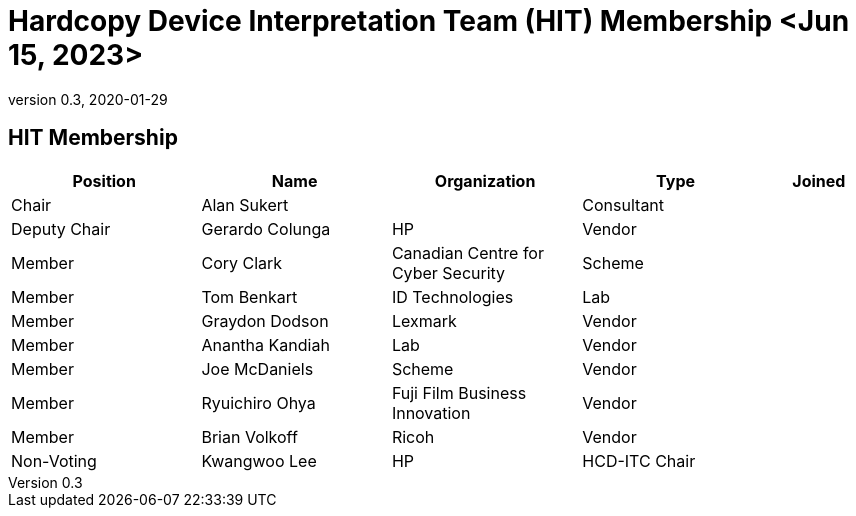 = Hardcopy Device Interpretation Team (HIT) Membership <Jun 15, 2023>
:showtitle:
:table-caption: Table
:revnumber: 0.3
:revdate: 2020-01-29

:iTC-longname: Hardcopy Device
:iTC-shortname: HCD-iTC
:iTC-ITname: HIT
:iTC-email: hcd-itc-mailing-list@gmail.com
:iTC-website: https://hcd-itc.github.io/
:iTC-GitHub: https://github.com/hcd-itc/repository/

== {iTC-ITname} Membership
[cols=".^2,.^2,.^2,.^2,.^1",options="header"]
|====

|Position
|Name
|Organization
|Type
|Joined

|Chair
|Alan Sukert
|
|Consultant
|

|Deputy Chair
|Gerardo Colunga
|HP
|Vendor
|

|Member
|Cory Clark
|Canadian Centre for Cyber Security
|Scheme
|

|Member
|Tom Benkart
|ID  Technologies
|Lab
|

|Member
|Graydon Dodson
|Lexmark
|Vendor
|

|Member
|Anantha Kandiah
|Lab
|Vendor
|

|Member
|Joe McDaniels
|Scheme
|Vendor
|

|Member
|Ryuichiro Ohya
|Fuji Film Business Innovation
|Vendor
|

|Member
|Brian Volkoff
|Ricoh
|Vendor
|

|Non-Voting
|Kwangwoo Lee
|HP
|HCD-ITC Chair
|


|====
